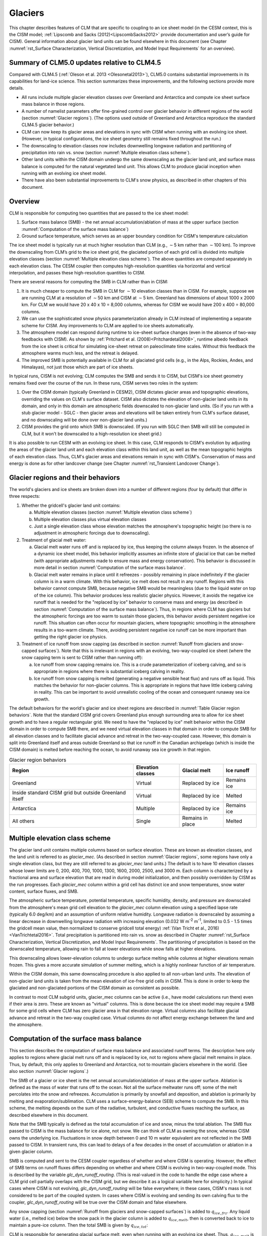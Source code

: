 .. _rst_Glaciers:

Glaciers
========

This chapter describes features of CLM that are specific to coupling to
an ice sheet model (in the CESM context, this is the CISM model;
:ref:`Lipscomb and Sacks (2012)<LipscombSacks2012>` provide
documentation and user’s guide for CISM). General information
about glacier land units can be found elsewhere in this document (see
Chapter :numref:`rst_Surface Characterization, Vertical Discretization,
and Model Input Requirements` for an overview).

.. _Glaciers summary of CLM5.0 updates relative to CLM4.5:

Summary of CLM5.0 updates relative to CLM4.5
--------------------------------------------

Compared with CLM4.5 (:ref:`Oleson et al. 2013 <Olesonetal2013>`),
CLM5.0 contains substantial improvements in its capabilities for
land-ice science. This section summarizes these improvements, and the
following sections provide more details.

- All runs include multiple glacier elevation classes over Greenland and
  Antarctica and compute ice sheet surface mass balance in those
  regions.

- A number of namelist parameters offer fine-grained control over
  glacier behavior in different regions of the world (section
  :numref:`Glacier regions`). (The options used outside of Greenland and
  Antarctica reproduce the standard CLM4.5 glacier behavior.)

- CLM can now keep its glacier areas and elevations in sync with CISM
  when running with an evolving ice sheet. (However, in typical
  configurations, the ice sheet geometry still remains fixed throughout
  the run.)

- The downscaling to elevation classes now includes downwelling longwave
  radiation and partitioning of precipitation into rain vs. snow
  (section :numref:`Multiple elevation class scheme`).

- Other land units within the CISM domain undergo the same downscaling
  as the glacier land unit, and surface mass balance is computed for the
  natural vegetated land unit. This allows CLM to produce glacial
  inception when running with an evolving ice sheet model.

- There have also been substantial improvements to CLM's snow physics,
  as described in other chapters of this document.

.. _Overview Glaciers:

Overview
--------

CLM is responsible for computing two quantities that are passed to the
ice sheet model:

#. Surface mass balance (SMB) - the net annual accumulation/ablation of
   mass at the upper surface (section 
   :numref:`Computation of the surface mass balance`)

#. Ground surface temperature, which serves as an upper boundary
   condition for CISM's temperature calculation

The ice sheet model is typically run at much higher resolution than CLM
(e.g., :math:`\sim`\ 5 km rather than :math:`\sim`\ 100 km). To improve
the downscaling from CLM’s grid to the ice sheet grid, the glaciated
portion of each grid cell is divided into multiple elevation classes
(section :numref:`Multiple elevation class scheme`). The above
quantities are computed separately in each elevation class. The CESM
coupler then computes high-resolution quantities via horizontal and
vertical interpolation, and passes these high-resolution quantities to
CISM.

There are several reasons for computing the SMB in CLM rather than in
CISM:

#. It is much cheaper to compute the SMB in CLM for :math:`\sim`\ 10
   elevation classes than in CISM. For example, suppose we are
   running CLM at a resolution of :math:`\sim`\ 50 km and CISM at
   :math:`\sim`\ 5 km. Greenland has dimensions of about 1000 x 2000 km.
   For CLM we would have 20 x 40 x 10 = 8,000 columns, whereas for
   CISM we would have 200 x 400 = 80,000 columns.

#. We can use the sophisticated snow physics parameterization already in
   CLM instead of implementing a separate scheme for CISM. Any
   improvements to CLM are applied to ice sheets automatically.

#. The atmosphere model can respond during runtime to ice-sheet surface
   changes (even in the absence of two-way feedbacks with CISM). As
   shown by :ref:`Pritchard et al. (2008)<Pritchardetal2008>`, runtime
   albedo feedback from the ice sheet is critical for simulating
   ice-sheet retreat on paleoclimate time scales. Without this feedback
   the atmosphere warms much less, and the retreat is delayed.

#. The improved SMB is potentially available in CLM for all glaciated
   grid cells (e.g., in the Alps, Rockies, Andes, and Himalayas), not
   just those which are part of ice sheets.

In typical runs, CISM is not evolving; CLM computes the SMB and sends it
to CISM, but CISM's ice sheet geometry remains fixed over the course of
the run. In these runs, CISM serves two roles in the system:

#. Over the CISM domain (typically Greenland in CESM2), CISM dictates
   glacier areas and topographic elevations, overriding the values on
   CLM's surface dataset. CISM also dictates the elevation of
   non-glacier land units in its domain, and only in this domain are
   atmospheric fields downscaled to non-glacier land units. (So if you
   run with a stub glacier model - SGLC - then glacier areas and
   elevations will be taken entirely from CLM's surface dataset, and no
   downscaling will be done over non-glacier land units.)

#. CISM provides the grid onto which SMB is downscaled. (If you run with
   SGLC then SMB will still be computed in CLM, but it won't be
   downscaled to a high-resolution ice sheet grid.)

It is also possible to run CESM with an evolving ice sheet. In this
case, CLM responds to CISM's evolution by adjusting the areas of the
glacier land unit and each elevation class within this land unit, as well
as the mean topographic heights of each elevation class. Thus, CLM's
glacier areas and elevations remain in sync with CISM's. Conservation of
mass and energy is done as for other landcover change (see Chapter
:numref:`rst_Transient Landcover Change`).

.. _Glacier regions:

Glacier regions and their behaviors
-----------------------------------

The world's glaciers and ice sheets are broken down into a number of
different regions (four by default) that differ in three respects:

#. Whether the gridcell's glacier land unit contains:

   a. Multiple elevation classes (section :numref:`Multiple elevation
      class scheme`)

   b. Multiple elevation classes plus virtual elevation classes

   c. Just a single elevation class whose elevation matches the
      atmosphere's topographic height (so there is no adjustment in
      atmospheric forcings due to downscaling).

#. Treatment of glacial melt water:

   a. Glacial melt water runs off and is replaced by ice, thus keeping
      the column always frozen. In the absence of a dynamic ice sheet
      model, this behavior implicitly assumes an infinite store of
      glacial ice that can be melted (with appropriate adjustments made
      to ensure mass and energy conservation). This behavior is
      discussed in more detail in section :numref:`Computation of the
      surface mass balance`.

   b. Glacial melt water remains in place until it refreezes - possibly
      remaining in place indefinitely if the glacier column is in a warm
      climate. With this behavior, ice melt does not result in any
      runoff. Regions with this behavior cannot compute SMB, because
      negative SMB would be meaningless (due to the liquid water on top
      of the ice column). This behavior produces less realistic glacier
      physics. However, it avoids the negative ice runoff that is needed
      for the "replaced by ice" behavior to conserve mass and energy (as
      described in section :numref:`Computation of the surface mass
      balance`). Thus, in regions where CLM has glaciers but the
      atmospheric forcings are too warm to sustain those glaciers, this
      behavior avoids persistent negative ice runoff. This situation can
      often occur for mountain glaciers, where topographic smoothing in
      the atmosphere results in a too-warm climate. There, avoiding
      persistent negative ice runoff can be more important than getting
      the right glacier ice physics.

#. Treatment of ice runoff from snow capping (as described in section
   :numref:`Runoff from glaciers and snow-capped surfaces`). Note that this
   is irrelevant in regions with an evolving, two-way-coupled ice sheet
   (where the snow capping term is sent to CISM rather than running off):

   a. Ice runoff from snow capping remains ice. This is a crude
      parameterization of iceberg calving, and so is appropriate in
      regions where there is substantial iceberg calving in reality.

   b. Ice runoff from snow capping is melted (generating a negative
      sensible heat flux) and runs off as liquid. This matches the
      behavior for non-glacier columns. This is appropriate in regions
      that have little iceberg calving in reality. This can be important
      to avoid unrealistic cooling of the ocean and consequent runaway
      sea ice growth.

The default behaviors for the world's glacier and ice sheet regions are
described in :numref:`Table Glacier region behaviors`. Note that the
standard CISM grid covers Greenland plus enough surrounding area to
allow for ice sheet growth and to have a regular rectangular grid. We
need to have the "replaced by ice" melt behavior within the CISM domain
in order to compute SMB there, and we need virtual elevation classes in
that domain in order to compute SMB for all elevation classes and to
facilitate glacial advance and retreat in the two-way-coupled
case. However, this domain is split into Greenland itself and areas
outside Greenland so that ice runoff in the Canadian archipelago (which
is inside the CISM domain) is melted before reaching the ocean, to avoid
runaway sea ice growth in that region.

.. _Table Glacier region behaviors:

.. table:: Glacier region behaviors

 +---------------+---------------+---------------+---------------+
 | Region        | Elevation     | Glacial melt  | Ice runoff    |
 |               | classes       |               |               |
 +===============+===============+===============+===============+
 | Greenland     | Virtual       | Replaced by   | Remains ice   |
 |               |               | ice           |               |
 +---------------+---------------+---------------+---------------+
 | Inside        | Virtual       | Replaced by   | Melted        |
 | standard CISM |               | ice           |               |
 | grid but      |               |               |               |
 | outside       |               |               |               |
 | Greenland     |               |               |               |
 | itself        |               |               |               |
 +---------------+---------------+---------------+---------------+
 | Antarctica    | Multiple      | Replaced by   | Remains ice   |
 |               |               | ice           |               |
 +---------------+---------------+---------------+---------------+
 | All others    | Single        | Remains in    | Melted        |
 |               |               | place         |               |
 +---------------+---------------+---------------+---------------+


.. _Multiple elevation class scheme:

Multiple elevation class scheme
-------------------------------

The glacier land unit contains multiple columns based on surface
elevation. These are known as elevation classes, and the land unit is
referred to as *glacier\_mec*. (As described in section :numref:`Glacier
regions`, some regions have only a single elevation class, but they are
still referred to as *glacier\_mec* land units.) The default is to have 10
elevation classes whose lower limits are 0, 200, 400, 700, 1000, 1300,
1600, 2000, 2500, and 3000 m. Each column is characterized by a
fractional area and surface elevation that are read in during model
initialization, and then possibly overridden by CISM as the run
progresses. Each *glacier\_mec* column within a grid cell has distinct ice
and snow temperatures, snow water content, surface fluxes, and SMB.

The atmospheric surface temperature, potential temperature, specific
humidity, density, and pressure are downscaled from the atmosphere's
mean grid cell elevation to the *glacier\_mec* column elevation using a
specified lapse rate (typically 6.0 deg/km) and an assumption of uniform
relative humidity. Longwave radiation is downscaled by assuming a linear
decrease in downwelling longwave radiation with increasing elevation
(0.032 W m\ :sup:`-2` m\ :sup:`-1`, limited to 0.5 - 1.5 times the
gridcell mean value, then normalized to conserve gridcell total energy)
:ref:`(Van Tricht et al., 2016)<VanTrichtetal2016>`. Total precipitation
is partitioned into rain vs. snow as described in Chapter
:numref:`rst_Surface Characterization, Vertical Discretization, and
Model Input Requirements`. The partitioning of precipitation is based on
the downscaled temperature, allowing rain to fall at lower elevations
while snow falls at higher elevations.

This downscaling allows lower-elevation columns to undergo surface
melting while columns at higher elevations remain frozen. This gives a
more accurate simulation of summer melting, which is a highly nonlinear
function of air temperature.

Within the CISM domain, this same downscaling procedure is also applied
to all non-urban land units. The elevation of non-glacier land units is
taken from the mean elevation of ice-free grid cells in CISM. This is
done in order to keep the glaciated and non-glaciated portions of the
CISM domain as consistent as possible.

In contrast to most CLM subgrid units, glacier\_mec columns can be
active (i.e., have model calculations run there) even if their area is
zero. These are known as "virtual" columns. This is done because the ice
sheet model may require a SMB for some grid cells where CLM has zero
glacier area in that elevation range. Virtual columns also facilitate
glacial advance and retreat in the two-way coupled case. Virtual columns
do not affect energy exchange between the land and the atmosphere.

.. _Computation of the surface mass balance:

Computation of the surface mass balance
---------------------------------------

This section describes the computation of surface mass balance and
associated runoff terms. The description here only applies to regions
where glacial melt runs off and is replaced by ice, not to regions where
glacial melt remains in place. Thus, by default, this only applies to
Greenland and Antarctica, not to mountain glaciers elsewhere in the
world. (See also section :numref:`Glacier regions`.)

The SMB of a glacier or ice sheet is the net annual
accumulation/ablation of mass at the upper surface. Ablation is defined
as the mass of water that runs off to the ocean. Not all the surface
meltwater runs off; some of the melt percolates into the snow and
refreezes. Accumulation is primarily by snowfall and deposition, and
ablation is primarily by melting and evaporation/sublimation. CLM uses a
surface-energy-balance (SEB) scheme to compute the SMB. In this scheme,
the melting depends on the sum of the radiative, turbulent, and
conductive fluxes reaching the surface, as described elsewhere in this
document.

Note that the SMB typically is defined as the total accumulation of ice
and snow, minus the total ablation. The SMB flux passed to CISM is the
mass balance for ice alone, not snow. We can think of CLM as owning the
snow, whereas CISM owns the underlying ice.  Fluctuations in snow depth
between 0 and 10 m water equivalent are not reflected in the SMB passed
to CISM. In transient runs, this can lead to delays of a few decades in
the onset of accumulation or ablation in a given glacier column.

SMB is computed and sent to the CESM coupler regardless of whether and
where CISM is operating. However, the effect of SMB terms on runoff
fluxes differs depending on whether and where CISM is evolving in
two-way-coupled mode. This is described by the variable
*glc\_dyn\_runoff\_routing*. (This is real-valued in the code to handle
the edge case where a CLM grid cell partially overlaps with the CISM
grid, but we describe it as a logical variable here for simplicity.) In
typical cases where CISM is not evolving, *glc\_dyn\_runoff\_routing*
will be false everywhere; in these cases, CISM's mass is not considered
to be part of the coupled system. In cases where CISM is evolving and
sending its own calving flux to the coupler, *glc\_dyn\_runoff\_routing*
will be true over the CISM domain and false elsewhere.

Any snow capping (section :numref:`Runoff from glaciers and snow-capped
surfaces`) is added to :math:`q_{ice,frz}`. Any liquid water (i.e.,
melted ice) below the snow pack in the glacier column is added to
:math:`q_{ice,melt}`, then is converted back to ice to maintain a
pure-ice column. Then the total SMB is given by :math:`q_{ice,tot}`:

.. math::
   :label: 13.1

   q_{ice,tot} = q_{ice,frz} - q_{ice,melt}

CLM is responsible for generating glacial surface melt, even when
running with an evolving ice sheet. Thus, :math:`q_{ice,melt}` is always
added to liquid runoff (:math:`q_{rgwl}`), regardless of
*glc\_dyn\_runoff\_routing*. However, the ice runoff flux depends on
*glc\_dyn\_runoff\_routing*. If *glc\_dyn\_runoff\_routing* is true,
then CISM controls the fate of the snow capping mass in
:math:`q_{ice,frz}` (e.g., eventually transporting it to lower
elevations where it can be melted or calved). Since CISM will now own
this mass, the snow capping flux does *not* contribute to any runoff
fluxes generated by CLM in this case.

If *glc\_dyn\_runoff\_routing* is false, then CLM sends the snow capping
flux as runoff, as a crude representation of ice calving (see also
sections :numref:`Runoff from glaciers and snow-capped surfaces` and
:numref:`Glacier regions`). However, this ice runoff flux is reduced by
:math:`q_{ice,melt}`. This reduction is needed for conservation; its
need is subtle, but can be understood with either of these explanations:

- When ice melts, we let the liquid run off and replace it with new
  ice. That new ice needs to come from somewhere to keep the coupled
  system in water balance. We "request" the new ice from the ocean by
  generating a negative ice runoff equivalent to the amount we have
  melted.

- Ice melt removes mass from the system, as it should. But the snow
  capping flux also removes mass from the system. The latter is a crude
  parameterization of calving, assuming steady state - i.e., all ice
  gain is balanced by ice loss. This removal of mass due to both
  accumulation and melt represents a double-counting. Each unit of melt
  indicates that one unit of accumulation should not have made it to the
  ocean as ice, but instead melted before it got there. So we need to
  correct for this double-counting by removing one unit of ice runoff
  for each unit of melt.

For a given point in space or time, this reduction can result in
negative ice runoff. However, when integrated over space and time, for
an ice sheet that is near equilibrium, this just serves to decrease the
too-high positive ice runoff from snow capping. (The treatment of snow
capping with *glc\_dyn\_runoff\_routing* false is based on this
near-equilibrium assumption - i.e., that ice accumulation is roughly
balanced by :math:`calving + melt`, integrated across space and time.
For glaciers and ice sheets that violate this assumption, either because
they are far out of equilibrium with the climate or because the model is
being run for hundreds of years, there are two ways to avoid the
unrealistic ice runoff from snow capping: by running with an evolving,
two-way-coupled ice sheet or by changing a glacier region's ice runoff
behavior as described in section :numref:`Glacier regions`.)

In regions where SMB is computed for glaciers, SMB is also computed for
the natural vegetated land unit. Because there is no ice to melt in this
land unit, it can only generate a zero or positive SMB. A positive SMB
is generated once the snow pack reaches its maximum depth. When running
with an evolving ice sheet, this condition triggers glacial inception.

